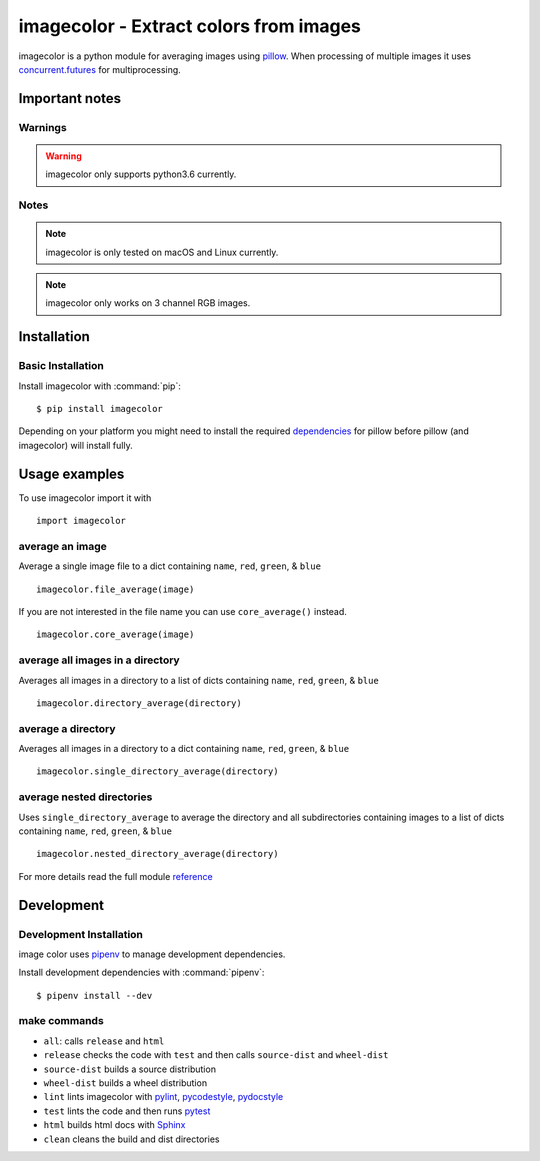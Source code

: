 ========================================
imagecolor - Extract colors from images
========================================

|python| |pypi| |commit| |travis| |docs| |license|

.. |python| image:: https://img.shields.io/pypi/pyversions/imagecolor.svg
   :target: https://pypi.python.org/pypi/imagecolor
.. |pypi| image:: https://img.shields.io/pypi/v/imagecolor.svg
   :target: https://pypi.python.org/pypi/imagecolor
.. |commit| image:: https://img.shields.io/github/last-commit/tathorack/imagecolor.svg
   :target: https://github.com/Tathorack/imagecolor
.. |travis| image:: https://travis-ci.org/Tathorack/imagecolor.svg?branch=master
   :target: https://travis-ci.org/Tathorack/imagecolor
   :alt: Build Status
.. |docs| image:: https://readthedocs.org/projects/imagecolor/badge/?version=latest
   :target: http://imagecolor.readthedocs.io/en/latest/?badge=latest
   :alt: Documentation Status
.. |license| image:: https://img.shields.io/pypi/l/imagecolor.svg
   :target: https://github.com/Tathorack/imagecolor/blob/master/LICENSE.rst

imagecolor is a python module for averaging images using pillow_. When processing of multiple images it uses concurrent.futures_ for multiprocessing.

.. _pillow: http://pillow.readthedocs.io/
.. _concurrent.futures: https://docs.python.org/3/library/concurrent.futures.html

---------------
Important notes
---------------

Warnings
--------
.. warning:: imagecolor only supports python3.6 currently.

Notes
-----
.. note:: imagecolor is only tested on macOS and Linux currently.
.. note:: imagecolor only works on 3 channel RGB images.

------------
Installation
------------

Basic Installation
------------------
Install imagecolor with :command:`pip`::

    $ pip install imagecolor

Depending on your platform you might need to install the required dependencies_ for pillow before pillow (and imagecolor) will install fully.

.. _dependencies: http://pillow.readthedocs.io/en/5.0.0/installation.html#external-libraries

--------------
Usage examples
--------------
To use imagecolor import it with ::

   import imagecolor

average an image
----------------
Average a single image file to a dict containing ``name``, ``red``, ``green``, & ``blue``
::

   imagecolor.file_average(image)

If you are not interested in the file name you can use ``core_average()`` instead.
::

   imagecolor.core_average(image)


average all images in a directory
---------------------------------
Averages all images in a directory to a list of dicts containing ``name``, ``red``, ``green``, & ``blue``
::

   imagecolor.directory_average(directory)

average a directory
-------------------
Averages all images in a directory to a dict containing ``name``, ``red``, ``green``, & ``blue``
::

   imagecolor.single_directory_average(directory)

average nested directories
--------------------------
Uses ``single_directory_average`` to average the directory and all subdirectories containing images to a list of dicts containing ``name``, ``red``, ``green``, & ``blue``
::

   imagecolor.nested_directory_average(directory)


For more details read the full module reference_

.. _reference: http://imagecolor.readthedocs.io/en/read-the-docs-setup/imagecolor.html#module-imagecolor

-----------
Development
-----------

Development Installation
------------------------
image color uses pipenv_ to manage development dependencies.

.. _pipenv: http://pipenv.readthedocs.io/

Install development dependencies with :command:`pipenv`::

    $ pipenv install --dev

make commands
-------------
* ``all``: calls ``release`` and ``html``
* ``release`` checks the code with ``test`` and then calls ``source-dist`` and ``wheel-dist``
* ``source-dist`` builds a source distribution
* ``wheel-dist`` builds a wheel distribution
* ``lint`` lints imagecolor with pylint_, pycodestyle_, pydocstyle_
* ``test`` lints the code and then runs pytest_
* ``html`` builds html docs with Sphinx_
* ``clean`` cleans the build and dist directories

.. _pylint: https://pylint.readthedocs.io
.. _pycodestyle: https://pycodestyle.readthedocs.io
.. _pydocstyle: http://www.pydocstyle.org/
.. _pytest: https://pytest.readthedocs.io
.. _Sphinx: http://www.sphinx-doc.org/
